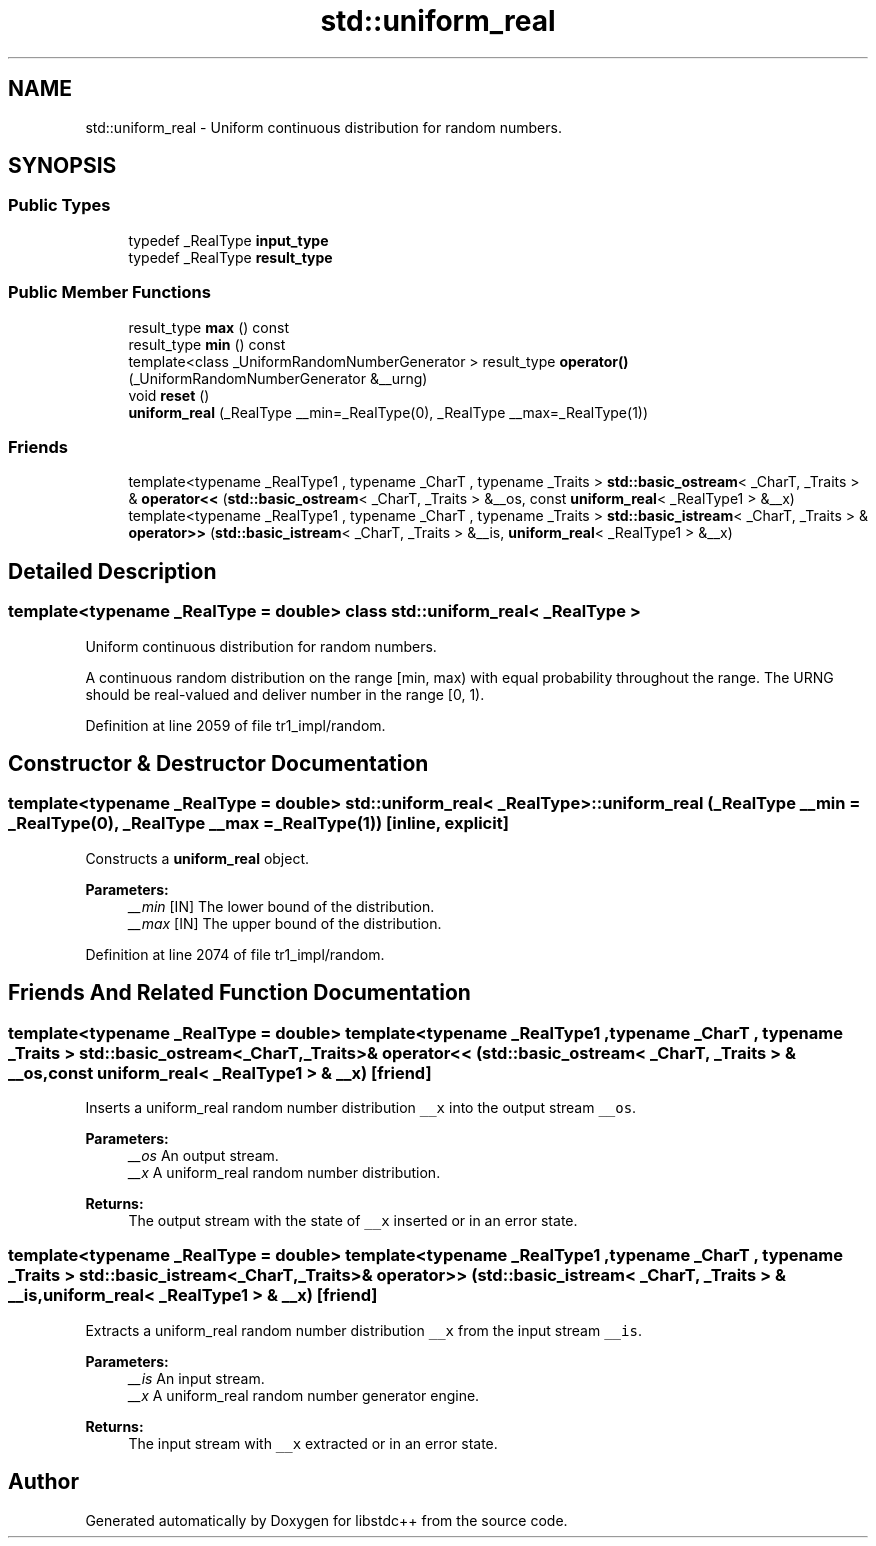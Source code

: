 .TH "std::uniform_real" 3 "21 Apr 2009" "libstdc++" \" -*- nroff -*-
.ad l
.nh
.SH NAME
std::uniform_real \- Uniform continuous distribution for random numbers.  

.PP
.SH SYNOPSIS
.br
.PP
.SS "Public Types"

.in +1c
.ti -1c
.RI "typedef _RealType \fBinput_type\fP"
.br
.ti -1c
.RI "typedef _RealType \fBresult_type\fP"
.br
.in -1c
.SS "Public Member Functions"

.in +1c
.ti -1c
.RI "result_type \fBmax\fP () const "
.br
.ti -1c
.RI "result_type \fBmin\fP () const "
.br
.ti -1c
.RI "template<class _UniformRandomNumberGenerator > result_type \fBoperator()\fP (_UniformRandomNumberGenerator &__urng)"
.br
.ti -1c
.RI "void \fBreset\fP ()"
.br
.ti -1c
.RI "\fBuniform_real\fP (_RealType __min=_RealType(0), _RealType __max=_RealType(1))"
.br
.in -1c
.SS "Friends"

.in +1c
.ti -1c
.RI "template<typename _RealType1 , typename _CharT , typename _Traits > \fBstd::basic_ostream\fP< _CharT, _Traits > & \fBoperator<<\fP (\fBstd::basic_ostream\fP< _CharT, _Traits > &__os, const \fBuniform_real\fP< _RealType1 > &__x)"
.br
.ti -1c
.RI "template<typename _RealType1 , typename _CharT , typename _Traits > \fBstd::basic_istream\fP< _CharT, _Traits > & \fBoperator>>\fP (\fBstd::basic_istream\fP< _CharT, _Traits > &__is, \fBuniform_real\fP< _RealType1 > &__x)"
.br
.in -1c
.SH "Detailed Description"
.PP 

.SS "template<typename _RealType = double> class std::uniform_real< _RealType >"
Uniform continuous distribution for random numbers. 

A continuous random distribution on the range [min, max) with equal probability throughout the range. The URNG should be real-valued and deliver number in the range [0, 1). 
.PP
Definition at line 2059 of file tr1_impl/random.
.SH "Constructor & Destructor Documentation"
.PP 
.SS "template<typename _RealType  = double> \fBstd::uniform_real\fP< _RealType >::\fBuniform_real\fP (_RealType __min = \fC_RealType(0)\fP, _RealType __max = \fC_RealType(1)\fP)\fC [inline, explicit]\fP"
.PP
Constructs a \fBuniform_real\fP object.
.PP
\fBParameters:\fP
.RS 4
\fI__min\fP [IN] The lower bound of the distribution. 
.br
\fI__max\fP [IN] The upper bound of the distribution. 
.RE
.PP

.PP
Definition at line 2074 of file tr1_impl/random.
.SH "Friends And Related Function Documentation"
.PP 
.SS "template<typename _RealType  = double> template<typename _RealType1 , typename _CharT , typename _Traits > \fBstd::basic_ostream\fP<_CharT, _Traits>& operator<< (\fBstd::basic_ostream\fP< _CharT, _Traits > & __os, const \fBuniform_real\fP< _RealType1 > & __x)\fC [friend]\fP"
.PP
Inserts a uniform_real random number distribution \fC__x\fP into the output stream \fC__os\fP.
.PP
\fBParameters:\fP
.RS 4
\fI__os\fP An output stream. 
.br
\fI__x\fP A uniform_real random number distribution.
.RE
.PP
\fBReturns:\fP
.RS 4
The output stream with the state of \fC__x\fP inserted or in an error state. 
.RE
.PP

.SS "template<typename _RealType  = double> template<typename _RealType1 , typename _CharT , typename _Traits > \fBstd::basic_istream\fP<_CharT, _Traits>& operator>> (\fBstd::basic_istream\fP< _CharT, _Traits > & __is, \fBuniform_real\fP< _RealType1 > & __x)\fC [friend]\fP"
.PP
Extracts a uniform_real random number distribution \fC__x\fP from the input stream \fC__is\fP.
.PP
\fBParameters:\fP
.RS 4
\fI__is\fP An input stream. 
.br
\fI__x\fP A uniform_real random number generator engine.
.RE
.PP
\fBReturns:\fP
.RS 4
The input stream with \fC__x\fP extracted or in an error state. 
.RE
.PP


.SH "Author"
.PP 
Generated automatically by Doxygen for libstdc++ from the source code.
